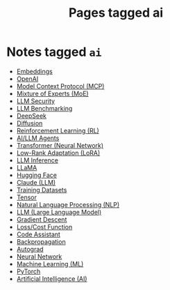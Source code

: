 #+TITLE: Pages tagged ai
* Notes tagged ~ai~
- [[../notes/embeddings.org][Embeddings]]
- [[../notes/openai.org][OpenAI]]
- [[../notes/mcp.org][Model Context Protocol (MCP)]]
- [[../notes/mixture_of_experts.org][Mixture of Experts (MoE)]]
- [[../notes/llm_security.org][LLM Security]]
- [[../notes/llm_benchmark.org][LLM Benchmarking]]
- [[../notes/deepseek.org][DeepSeek]]
- [[../notes/diffusion.org][Diffusion]]
- [[../notes/reinforcement_learning.org][Reinforcement Learning (RL)]]
- [[../notes/ai_agent.org][AI/LLM Agents]]
- [[../notes/transformer.org][Transformer (Neural Network)]]
- [[../notes/lora.org][Low-Rank Adaptation (LoRA)]]
- [[../notes/llm_inference.org][LLM Inference]]
- [[../notes/llama.org][LLaMA]]
- [[../notes/hugging_face.org][Hugging Face]]
- [[../notes/claude.org][Claude (LLM)]]
- [[../notes/training_datasets.org][Training Datasets]]
- [[../notes/tensor.org][Tensor]]
- [[../notes/nlp.org][Natural Language Processing (NLP)]]
- [[../notes/llm.org][LLM (Large Language Model)]]
- [[../notes/gradient_descent.org][Gradient Descent]]
- [[../notes/cost_function.org][Loss/Cost Function]]
- [[../notes/code_assistant.org][Code Assistant]]
- [[../notes/backpropagation.org][Backpropagation]]
- [[../notes/autograd.org][Autograd]]
- [[../notes/neural_network.org][Neural Network]]
- [[../notes/machine_learning.org][Machine Learning (ML)]]
- [[../notes/pytorch.org][PyTorch]]
- [[../notes/ai.org][Artificial Intelligence (AI)]]

